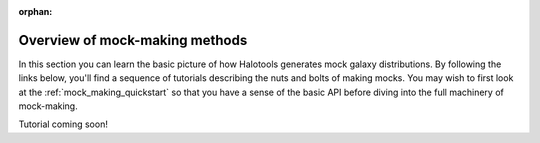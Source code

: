 :orphan:

****************************************
Overview of mock-making methods
****************************************

.. _making_mocks:

In this section you can learn the basic picture of how Halotools 
generates mock galaxy distributions. By following the links below, 
you'll find a sequence of tutorials describing the nuts and bolts 
of making mocks. You may wish to first look at the :ref:`mock_making_quickstart` 
so that you have a sense of the basic API before diving into the full 
machinery of mock-making. 

Tutorial coming soon!
